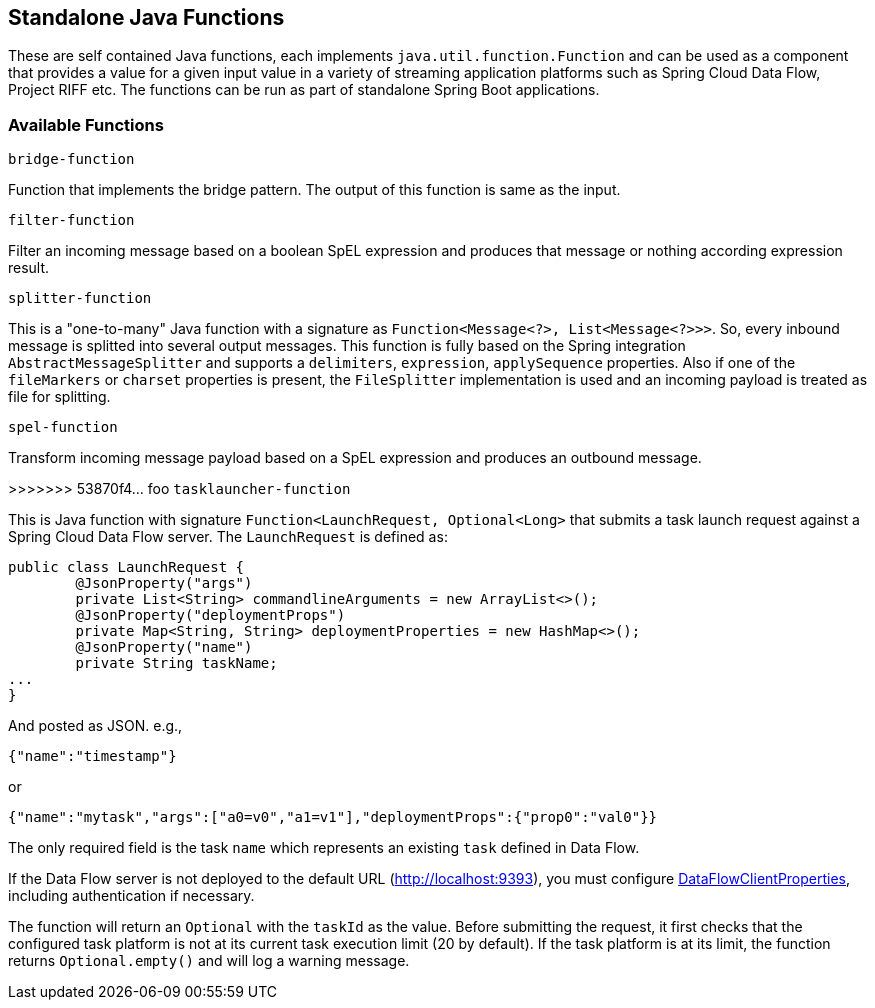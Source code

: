 == Standalone Java Functions

These are self contained Java functions, each implements `java.util.function.Function` and can be used as a component that provides a value for a given input value in a variety of streaming application platforms such as Spring Cloud Data Flow, Project RIFF etc.
The functions can be run as part of standalone Spring Boot applications.

=== Available Functions

`bridge-function`

Function that implements the bridge pattern. The output of this function is same as the input.

`filter-function`

Filter an incoming message based on a boolean SpEL expression and produces that message or nothing according expression result.

`splitter-function`

This is a "one-to-many" Java function with a signature as `Function<Message<?>, List<Message<?>>>`. So, every inbound message is splitted into several output messages.
This function is fully based on the Spring integration `AbstractMessageSplitter` and supports a `delimiters`, `expression`, `applySequence` properties.
Also if one of the `fileMarkers` or `charset` properties is present, the `FileSplitter` implementation is used and an incoming payload is treated as file for splitting.

`spel-function`

Transform incoming message payload based on a SpEL expression and produces an outbound message.

>>>>>>> 53870f4... foo
`tasklauncher-function`

This is Java function with signature `Function<LaunchRequest, Optional<Long>` that submits a task launch request against a Spring Cloud Data Flow server.
The `LaunchRequest` is defined as:

```java
public class LaunchRequest {
	@JsonProperty("args")
	private List<String> commandlineArguments = new ArrayList<>();
	@JsonProperty("deploymentProps")
	private Map<String, String> deploymentProperties = new HashMap<>();
	@JsonProperty("name")
	private String taskName;
...
}
```
And posted as JSON. e.g.,

```json
{"name":"timestamp"}
```
or

```json

{"name":"mytask","args":["a0=v0","a1=v1"],"deploymentProps":{"prop0":"val0"}}
```

The only required field is the task `name` which represents an existing `task` defined in Data Flow.

If the Data Flow server is not deployed to the default URL (http://localhost:9393), you must configure https://docs.spring.io/spring-cloud-dataflow/docs/current/api/org/springframework/cloud/dataflow/rest/client/config/DataFlowClientProperties.html[DataFlowClientProperties], including authentication if necessary.

The function will return an `Optional` with the `taskId` as the value. Before submitting the request, it first checks that the configured task platform is not at its current task execution limit (20 by default).
If the task platform is at its limit, the function returns `Optional.empty()` and will log a warning message.

